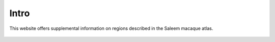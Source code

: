 .. _cover:

*****
Intro
*****

.. _Macaque Atlas Web-based Information:

This website offers supplemental information on regions described in the Saleem macaque atlas. 

.. _cover-figure:

.. figure:: media/Cover2.jpg
   :figwidth: 70%
   :align: center
      
.. _regions:


